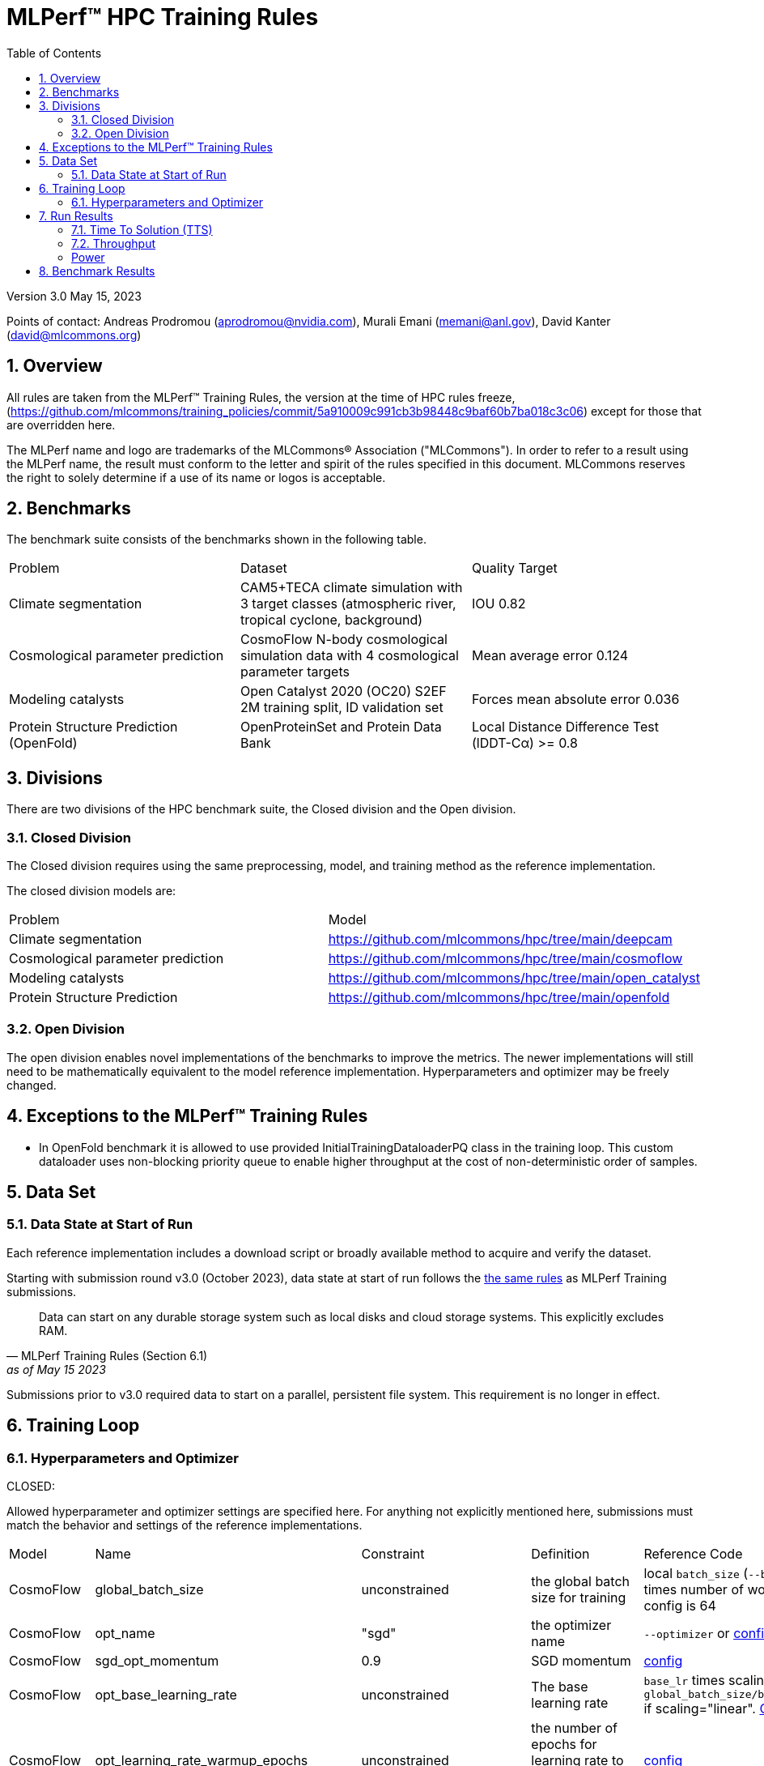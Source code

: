 :toc:
:toclevels: 4

:sectnums:

= MLPerf™ HPC Training Rules

Version 3.0
May 15, 2023

Points of contact: Andreas Prodromou (aprodromou@nvidia.com), Murali Emani (memani@anl.gov), David Kanter (david@mlcommons.org)

== Overview

All rules are taken from the MLPerf™ Training Rules, the version at the time of HPC rules freeze, (https://github.com/mlcommons/training_policies/commit/5a910009c991cb3b98448c9baf60b7ba018c3c06) except for those that are overridden here.

The MLPerf name and logo are trademarks of the MLCommons® Association ("MLCommons"). In order to refer to a result using the MLPerf name, the result must conform to the letter and spirit of the rules specified in this document. MLCommons reserves the right to solely determine if a use of its name or logos is acceptable.

== Benchmarks

The benchmark suite consists of the benchmarks shown in the following table.

|===
|Problem |Dataset |Quality Target
|Climate segmentation |CAM5+TECA climate simulation with 3 target classes (atmospheric river, tropical cyclone, background) |IOU 0.82
|Cosmological parameter prediction |CosmoFlow N-body cosmological simulation data with 4 cosmological parameter targets |Mean average error 0.124
|Modeling catalysts |Open Catalyst 2020 (OC20) S2EF 2M training split, ID validation set| Forces mean absolute error 0.036
|Protein Structure Prediction (OpenFold)| OpenProteinSet and Protein Data Bank | Local Distance Difference Test (lDDT-Cα) >= 0.8
|===

== Divisions

There are two divisions of the HPC benchmark suite, the Closed division and the Open division.

=== Closed Division

The Closed division requires using the same preprocessing, model, and training method as the reference implementation.

The closed division models are:

|===
|Problem |Model
|Climate segmentation  |https://github.com/mlcommons/hpc/tree/main/deepcam
|Cosmological parameter prediction |https://github.com/mlcommons/hpc/tree/main/cosmoflow
|Modeling catalysts |https://github.com/mlcommons/hpc/tree/main/open_catalyst
|Protein Structure Prediction |https://github.com/mlcommons/hpc/tree/main/openfold 
|===

=== Open Division
The open division enables novel implementations of the benchmarks to improve the metrics. The newer implementations will still need
to be mathematically equivalent to the model reference implementation. Hyperparameters and optimizer may be freely changed.

== Exceptions to the MLPerf™ Training Rules

* In OpenFold benchmark it is allowed to use provided InitialTrainingDataloaderPQ class in the training loop.
This custom dataloader uses non-blocking priority queue to enable higher throughput at the cost of non-deterministic order of samples.

== Data Set

=== Data State at Start of Run

Each reference implementation includes a download script or broadly available method to acquire and verify the dataset.

Starting with submission round v3.0 (October 2023), data state at start of run follows the xref:training_rules.adoc#data-state-at-start-of-run[the same rules] as MLPerf Training submissions. 

[quote,MLPerf Training Rules (Section 6.1), as of May 15 2023]
Data can start on any durable storage system such as local disks and cloud storage systems. This explicitly excludes RAM.

Submissions prior to v3.0 required data to start on a parallel, persistent file system. This requirement is no longer in effect.

== Training Loop

=== Hyperparameters and Optimizer

CLOSED:

Allowed hyperparameter and optimizer settings are specified here. For anything not explicitly mentioned here, submissions must match the behavior and settings of the reference implementations.

|===
 |Model |Name |Constraint |Definition |Reference Code
 |CosmoFlow |global_batch_size |unconstrained |the global batch size for training |local `batch_size` (`--batch-size`) times number of workers. Baseline config is 64
 |CosmoFlow |opt_name |"sgd" |the optimizer name |`--optimizer` or link:https://github.com/sparticlesteve/cosmoflow-benchmark/blob/57c2454a28e415ca7df0135f016297763f6e4946/configs/cosmo.yaml#L33[config]
 |CosmoFlow |sgd_opt_momentum |0.9 |SGD momentum |link:https://github.com/sparticlesteve/cosmoflow-benchmark/blob/57c2454a28e415ca7df0135f016297763f6e4946/configs/cosmo.yaml#L34[config]
 |CosmoFlow |opt_base_learning_rate |unconstrained |The base learning rate |`base_lr` times scaling factor, e.g. `global_batch_size/base_batch_size` if scaling="linear". link:https://github.com/sparticlesteve/cosmoflow-benchmark/blob/57c2454a28e415ca7df0135f016297763f6e4946/configs/cosmo.yaml#L38[Config]
 |CosmoFlow |opt_learning_rate_warmup_epochs |unconstrained |the number of epochs for learning rate to warm up to base value |link:https://github.com/sparticlesteve/cosmoflow-benchmark/blob/57c2454a28e415ca7df0135f016297763f6e4946/configs/cosmo.yaml#L47[config]
 |CosmoFlow |opt_learning_rate_warmup_factor |unconstrained |the constant factor applied at learning rate warm up |scaled learning rate / `base_lr`
 |CosmoFlow |opt_learning_rate_decay_boundary_epochs |list of positive integers |Epochs at which learning rate decays |link:https://github.com/sparticlesteve/cosmoflow-benchmark/blob/57c2454a28e415ca7df0135f016297763f6e4946/configs/cosmo.yaml#L51[config]
 |CosmoFlow |opt_learning_rate_decay_factor |`0 < value < 1`, and you may use a different value for each decay |the learning rate decay factor(s) at the decay boundary epochs |link:https://github.com/sparticlesteve/cosmoflow-benchmark/blob/57c2454a28e415ca7df0135f016297763f6e4946/configs/cosmo.yaml#L51[config]
 |CosmoFlow |dropout |`0 <= value < 1` |Dropout regularization probability for the dense layers |`dropout` setting in config
 |CosmoFlow |opt_weight_decay | `value >= 0` | L2 regularization parameter for the dense layers |`l2` setting in config
 |DeepCAM |global_batch_size |unconstrained |the global batch size for training |`--local_batch_size` times number of workers
 |DeepCAM |batchnorm_group_size | `value >= 1` | Determines how many ranks participate in the batchnorm | `--batchnorm_group_size`
 |DeepCAM |opt_name |Adam, AdamW, or LAMB |the optimizer name |`--optimizer`
 |DeepCAM |opt_eps |1e-6 |epsilon for Adam |`--adam_eps`
 |DeepCAM |opt_betas |unconstrained |Momentum terms for Adam-type optimizers |`--optimizer_betas`
 |DeepCAM |opt_weight_decay |`value >= 0` |L2 weight regularization |`--weight_decay`
 |DeepCAM |opt_lr |unconstrained |the base learning rate |`--start_lr` times warmup factor
 |DeepCAM |scheduler_lr_warmup_steps | `value >= 0` |the number of epochs for learning rate to warm up to base value |`--lr_warmup_steps`
 |DeepCAM |scheduler_lr_warmup_factor | `value >= 1` |When warmup is used, the target learning_rate will be lr_warmup_factor * start_lr |`--lr_warmup_factor`
 |DeepCAM |scheduler_type |multistep or cosine_annealing |Specifies the learning rate schedule |`--lr_schedule`
 |DeepCAM |scheduler_milestones |unconstrained |If multistep, the steps at which learning rate is decayed |milestones in `--lr_schedule type="multistep",milestones="3000 10000",decay_rate="0.1"`
 |DeepCAM |scheduler_decay_rate |unconstrained |If multistep, the learning rate decay factor |decay_rate in `--lr_schedule type="multistep",milestones="15000 25000",decay_rate="0.1"`
 |DeepCAM |scheduler_t_max |`value >= 0` |For cosine_annealing, period length in steps |`--lr_schedule`
 |DeepCAM |scheduler_eta_min |`value >= 0` |For cosine_annealing, sets the minimal LR |`--lr_schedule`
 |DeepCAM |gradient_accumulation_frequency |`value >= 1` |Specifies the number of gradient accumulation steps before a weight update is performed |`--gradient_accumulation_frequency`
 |OpenCatalyst |global_batch_size |`value >= 1` |the global batch size |`batch_size` times number of GPUs
 |OpenCatalyst |opt_name |AdamW |the optimizer name |config setting `optim` `name`
 |OpenCatalyst |opt_base_learning_rate |`value > 0` |the base learning rate |config setting `lr_initial`
 |OpenCatalyst |opt_learning_rate_warmup_steps |`value >= 0` |the number of steps for learning rate to warm up to base value |`warmup_steps`
 |OpenCatalyst |opt_learning_rate_warmup_factor |`0 <= value <= 1` |the factor applied to the learning rate at the start of warmup |`warmup_factor`
 |OpenCatalyst |opt_learning_rate_decay_boundary_steps |list of positive integers |The steps at which learning rate is decayed |`lr_milestones`
 |OpenCatalyst |opt_learning_rate_decay_factor |`0 <= value <= 1` |the factor applied to decay the learning rate at each decay boundary step |`lr_gamma`
 |OpenFold| global_batch_size |`value >= 1` | the global batch size |`batch_size` times number of GPUs
| OpenFold | opt_name | Adam | the optimizer name |  not configurable
| OpenFold | opt_base_learning_rate |  `value >= 0.0`​ | Base learning rate value | `--base_lr​`
| OpenFold | opt_learning_rate_warmup_init |  `value >= 0.0` |  Warm-up initial learning rate value | `--warmup_lr_init​`
| OpenFold | opt_learning_rate_warmup_steps | `value >= 0` | Num iterations for learning rate warm-up | `--warmup_lr_iters​`
| OpenFold | initial_training_dataloader_type | InitialTrainingDataloaderPT​ or InitialTrainingDataloaderPQ​ | Which dataloader type use for training. *PT​ - standard PyTorch DataLoader. *PQ​ - custom dataloader with higher throughput | `--initial_training_dataloader_type​`
|===

OPEN: Hyperparameters and optimizer may be freely changed.

== Run Results

**Note:** Starting with submission round v3.0 (October 2023), we are transitioning to more descriptive metric names. "Strong Scaling" is now Time To Solution (TTS) and "Weak Scaling" is now Throughput. Rules regarding these two metrics rename unchanged.

MLPerf HPC submissions consist of the following two metrics: Time To Solution (TTS) and Throughput. TTS is mandatory for a compliant submission whereas Throughput is optional:

=== Time To Solution (TTS)
This is a *mandatory* metric: see MLPerf Training xref:training_rules.adoc#section-run-results[Run Results] for reference. The same rules apply here.

=== Throughput
This is an *optional* metric. It was designed to test the training capacity of a system.

Measurement: we will define 3 important parameters first. 

* number of models M: number of model instances which are going to be trained in this benchmark.
* instance scale S: each individual model instance will be trained at this scale. 
* total utilized scale T: the total scale used for running this benchmark. For example, if all M models are trained concurrently, then T=M*S. More generally we can write that S<=T<=M*S if (some of) the models are trained sequentially.

Notes:

* All three numbers M,S,T are chosen by the submitter. This allows the submitter to accomodate their submission to available machine resources, i.e. compute capacity and compute time.
* S and T should be in units of compute resources, e.g. nodes, GPUs or other accelerators. This choice should be aligned with the HPC system description. For example, if the systems descriptions table lists number GPUs to define the scale of the system, then S should be specified in numbers of GPUs.
* S and T can be chosen independently of the submission for metric 1 (strong scaling). We encourage to choose T as large as possible, ideally full system scale, but this is not required.

The submitter then trains M models on the resource partitioning (S,T) as defined above to convergence. 

We define a Time-To-Train-all (TTTa) number by computing the difference between the end time of the instance which needs longest time to converge and the start time of the instance which starts up fastest. Mathematically this can be expressed as 

----
TTTa = max(run_stop) - min(run_start) where the max/min are taken over all instances M. 
----

Note: the submitter is allowed to prune this number by removing results from individual training instances. As long as the minimum number of models rule is satisfied (see section <<Benchmark Results>> below), the submission is valid. They then use a modified number of models M'<=M and computes TTTa over the reduced set. This allows the submitter to remove occasional outliers or stragglers which would otherwise reduce the score disproportionally.

Reporting: the submitter reports the the tuple (T, S, M', TTTa).
It is required to submit a separate MLLOG file for each of the training instances, so that reviewers can verify the quoted numbers. 
It is not allowed to merge logging files for individual instances.

Restrictions: 

* Due to large number of simultaneously-trained instances it's possible that some random seeds will match. Runs with identical seeds must be pruned from final results. Submitters can avoid issue by choosing non-matching seeds for their runs. 
* The submitter *must not report this score on its own*. It has to be reported in conjunction with at least one score from <<Time To Solution (TTS)>> from the same benchmark.
* this score *does not allow for extrapolation*. All reported M' training instances must have converged and it is not allowed to extrapolate results in S or T.
* Due to large scale of weakly-scaled submissions, it's possible that hardware failures can occur during training. Although unfortunate, this issue is not a sufficient reason to request a post-deadline re-run and re-submission. Submitters are responsible to plan ahead and give themselves enough time to overcome any challenges that may cause them to miss the submission deadline.
* Pruned logs should be valid and compliant with the HPC benchmark rules, i.e. should pass the compliance checker script.

In case of *Throughput* resubmission due to HP borrowing: Due to the high overhead of these runs, submitters are not obligated to replace their original results. Instead they can opt to keep both sets of results (pre- and post- HP borrowing). 


In case of a re-submission caused by HP borrowing: Resubmission scale can at most be the *proven* scale of the original submission. Max scale is proved with submitted log files, including log files of pruned results which should be submitted alongside non-pruned results, using the directory structure defined in submission rules.

[PLACEHOLDER]

=== Power 
Optional power measurement numbers can also be reported by the submitters. These are to be captured from run_start to run_stop with node-level power sampling. The rules for measureing and reporting power efficiency numbers are followed by the training policies and adapted to the HPC group, if any, as listed here explicitly. 

== Benchmark Results

We follow MLPerf Training xref:training_rules.adoc#benchmark-results[Benchmark Results] rule along with the following required number of runs per benchmark.
Note that since run-to-run variability is already captured by spatial multiplexing in case of metric 3, we use the adjusted requirement that the number of trained instances has to be at least equal to the number of runs for metric 1 and 2.

|===
|Benchmark |Number of Runs (Metric 1, 2) | M' (Metric 3)
|DeepCAM | 5 | >=5
|CosmoFlow | 10 | >=10
|OpenCatalyst | 5 | >=5
|OpenFold | 10 | >=10
|===
